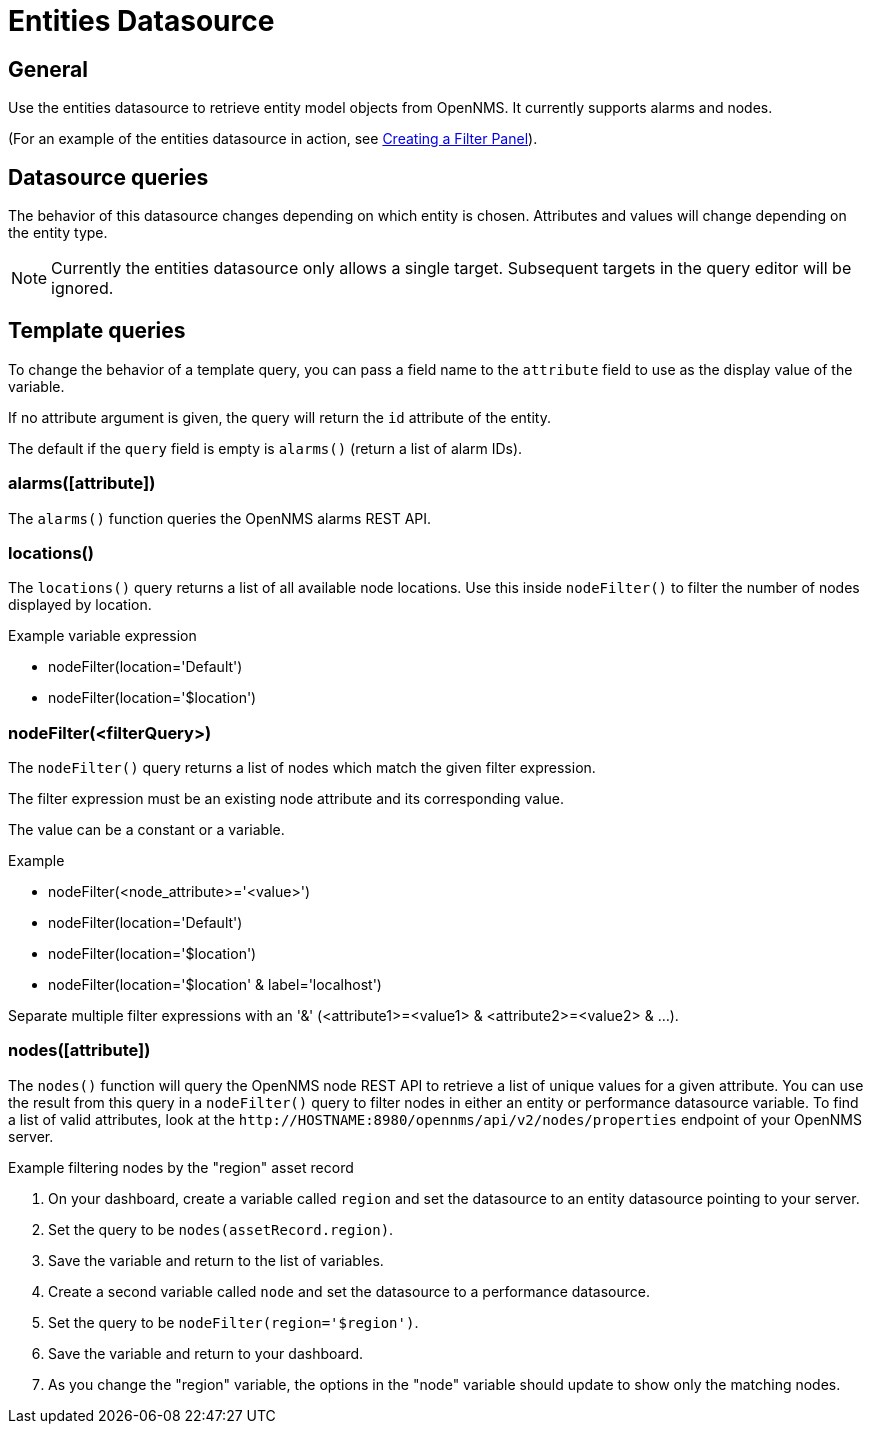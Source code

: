 = Entities Datasource

== General

Use the entities datasource to retrieve entity model objects from OpenNMS.
It currently supports alarms and nodes.

(For an example of the entities datasource in action, see xref:panel_configuration:dynamic-dashboard.adoc#pc-filter-panel[Creating a Filter Panel]).

== Datasource queries

The behavior of this datasource changes depending on which entity is chosen.
Attributes and values will change depending on the entity type.

NOTE: Currently the entities datasource only allows a single target.
Subsequent targets in the query editor will be ignored.

[[ds-entity-template]]
== Template queries

To change the behavior of a template query, you can pass a field name to the `attribute` field to use as the display value of the variable.

If no attribute argument is given, the query will return the `id` attribute of the entity.

The default if the `query` field is empty is `alarms()` (return a list of alarm IDs).

=== alarms([attribute])

The `alarms()` function queries the OpenNMS alarms REST API.

=== locations()

The `locations()` query returns a list of all available node locations.
Use this inside `nodeFilter()` to filter the number of nodes displayed by location.

.Example variable expression
* nodeFilter(location='Default')
* nodeFilter(location='$location')

=== nodeFilter(<filterQuery>)

The `nodeFilter()` query returns a list of nodes which match the given filter expression.

The filter expression must be an existing node attribute and its corresponding value.

The value can be a constant or a variable.

.Example
* nodeFilter(<node_attribute>='<value>')
* nodeFilter(location='Default')
* nodeFilter(location='$location')
* nodeFilter(location='$location' & label='localhost')

Separate multiple filter expressions with an '&' (<attribute1>=<value1> & <attribute2>=<value2> & ...).

=== nodes([attribute])

The `nodes()` function will query the OpenNMS node REST API to retrieve a list of unique values for a given attribute.
You can use the result from this query in a `nodeFilter()` query to filter nodes in either an entity or performance datasource variable.
To find a list of valid attributes, look at the `\http://HOSTNAME:8980/opennms/api/v2/nodes/properties` endpoint of your OpenNMS server.

.Example filtering nodes by the "region" asset record
. On your dashboard, create a variable called `region` and set the datasource to an entity datasource pointing to your server.
. Set the query to be `nodes(assetRecord.region)`.
. Save the variable and return to the list of variables.
. Create a second variable called `node` and set the datasource to a performance datasource.
. Set the query to be `nodeFilter(region='$region')`.
. Save the variable and return to your dashboard.
. As you change the "region" variable, the options in the "node" variable should update to show only the matching nodes.
